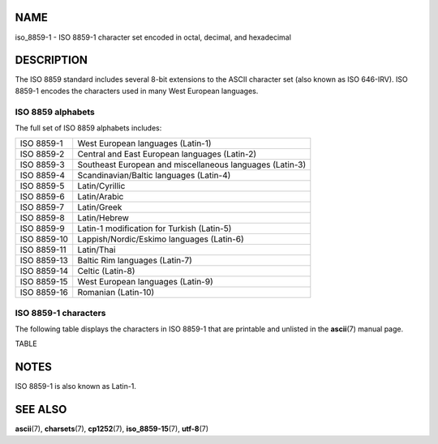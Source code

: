 NAME
====

iso_8859-1 - ISO 8859-1 character set encoded in octal, decimal, and
hexadecimal

DESCRIPTION
===========

The ISO 8859 standard includes several 8-bit extensions to the ASCII
character set (also known as ISO 646-IRV). ISO 8859-1 encodes the
characters used in many West European languages.

ISO 8859 alphabets
------------------

The full set of ISO 8859 alphabets includes:

=========== ========================================================
ISO 8859-1  West European languages (Latin-1)
ISO 8859-2  Central and East European languages (Latin-2)
ISO 8859-3  Southeast European and miscellaneous languages (Latin-3)
ISO 8859-4  Scandinavian/Baltic languages (Latin-4)
ISO 8859-5  Latin/Cyrillic
ISO 8859-6  Latin/Arabic
ISO 8859-7  Latin/Greek
ISO 8859-8  Latin/Hebrew
ISO 8859-9  Latin-1 modification for Turkish (Latin-5)
ISO 8859-10 Lappish/Nordic/Eskimo languages (Latin-6)
ISO 8859-11 Latin/Thai
ISO 8859-13 Baltic Rim languages (Latin-7)
ISO 8859-14 Celtic (Latin-8)
ISO 8859-15 West European languages (Latin-9)
ISO 8859-16 Romanian (Latin-10)
=========== ========================================================

ISO 8859-1 characters
---------------------

The following table displays the characters in ISO 8859-1 that are
printable and unlisted in the **ascii**\ (7) manual page.

TABLE

NOTES
=====

ISO 8859-1 is also known as Latin-1.

SEE ALSO
========

**ascii**\ (7), **charsets**\ (7), **cp1252**\ (7),
**iso_8859-15**\ (7), **utf-8**\ (7)
